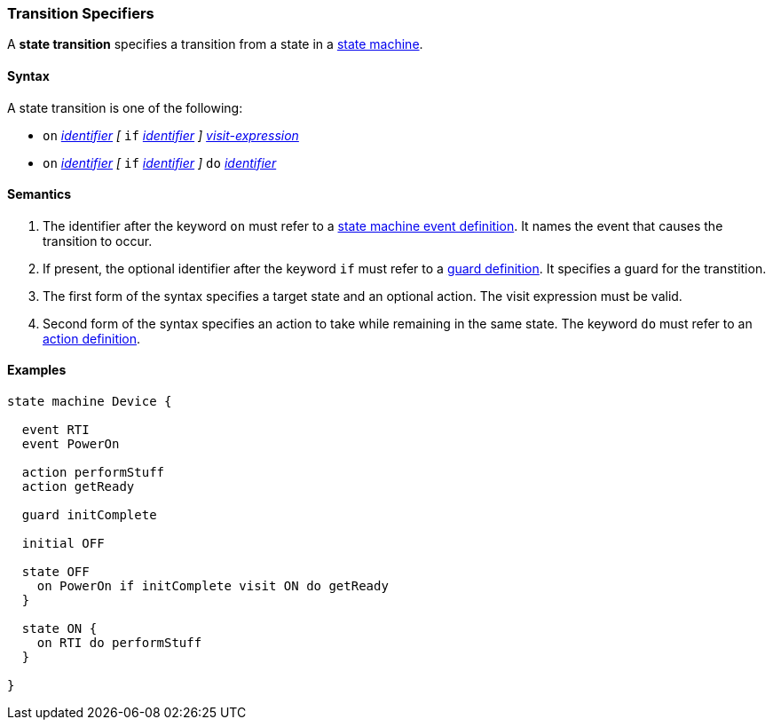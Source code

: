 === Transition Specifiers

A *state transition* specifies a transition from a state in a 
<<Definitions_State-Machine-Definitions,state machine>>.

==== Syntax

A state transition is one of the following:

* `on` <<Lexical-Elements_Identifiers,_identifier_>>
_[_
`if` <<Lexical-Elements_Identifiers,_identifier_>>
_]_
<<State-Machine-Behavior-Elements_Visit-Expressions,_visit-expression_>>

* `on` <<Lexical-Elements_Identifiers,_identifier_>>
_[_
`if` <<Lexical-Elements_Identifiers,_identifier_>>
_]_
`do` <<Lexical-Elements_Identifiers,_identifier_>>


==== Semantics

. The identifier after the keyword `on` must refer to a
<<State-Machine-Behavior-Elements_State-Machine-Event-Definitions,state machine event definition>>.
It names the event that causes the transition to occur.

. If present, the optional identifier after the keyword `if` must refer to a
<<State-Machine-Behavior-Elements_Guard-Definitions,guard definition>>.
It specifies a guard for the transtition.

. The first form of the syntax specifies a target state and an optional action.
The visit expression must be valid.

. Second form of the syntax specifies an action to take while remaining
in the same state.
The keyword `do` must refer to an
<<State-Machine-Behavior-Elements_Action-Definitions,action definition>>.

==== Examples

[source,fpp]
----
state machine Device {

  event RTI
  event PowerOn
  
  action performStuff
  action getReady

  guard initComplete

  initial OFF

  state OFF
    on PowerOn if initComplete visit ON do getReady
  }

  state ON {
    on RTI do performStuff
  }

}
----
